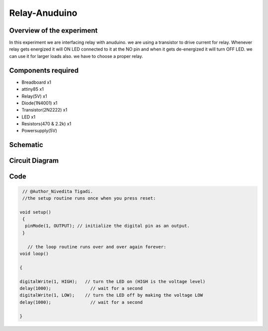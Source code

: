 Relay-Anuduino
==============

Overview of the experiment
--------------------------

In this experiment we are interfacing relay with anuduino. we are
using a transistor to drive current for relay. Whenever relay gets
energized it will ON LED connected to it at the NO pin and when it 
gets de-energized it will turn OFF LED. we can use it for larger loads
also. we have to choose a proper relay.


Components required
-------------------

- Breadboard         x1
- attiny85           x1
- Relay(5V)          x1
- Diode(1N4001)      x1
- Transistor(2N2222) x1
- LED                x1
- Resistors(470 & 2.2k) x1
- Powersupply(5V)



Schematic
---------


.. image:: ../images/12_Relay-Anuduino_schem.png



Circuit Diagram
---------------

.. image:: ../images/12_Relay-Anuduino_bb.png


Code
----


.. code-block::  c



     // @Author_Nivedita Tigadi.
     //the setup routine runs once when you press reset:
     
    void setup()
     {   
      pinMode(1, OUTPUT); // initialize the digital pin as an output.
     }

       // the loop routine runs over and over again forever:
    void loop()
    
    {
    
    digitalWrite(1, HIGH);   // turn the LED on (HIGH is the voltage level)
    delay(1000);               // wait for a second
    digitalWrite(1, LOW);    // turn the LED off by making the voltage LOW
    delay(1000);               // wait for a second
    
    }







